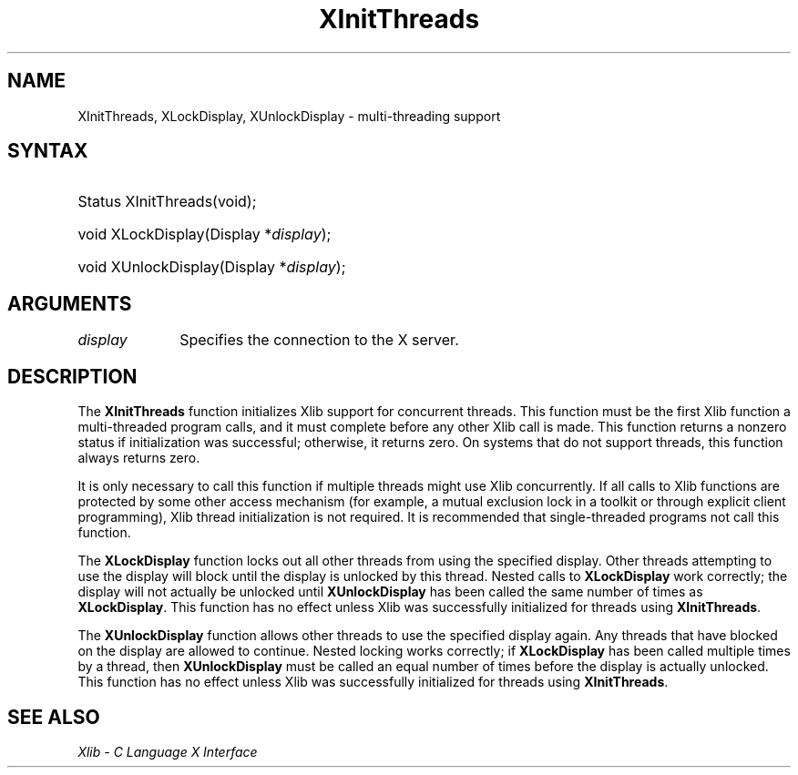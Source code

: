.\" Copyright \(co 1985, 1986, 1987, 1988, 1989, 1990, 1991, 1994, 1996 X Consortium
.\"
.\" Permission is hereby granted, free of charge, to any person obtaining
.\" a copy of this software and associated documentation files (the
.\" "Software"), to deal in the Software without restriction, including
.\" without limitation the rights to use, copy, modify, merge, publish,
.\" distribute, sublicense, and/or sell copies of the Software, and to
.\" permit persons to whom the Software is furnished to do so, subject to
.\" the following conditions:
.\"
.\" The above copyright notice and this permission notice shall be included
.\" in all copies or substantial portions of the Software.
.\"
.\" THE SOFTWARE IS PROVIDED "AS IS", WITHOUT WARRANTY OF ANY KIND, EXPRESS
.\" OR IMPLIED, INCLUDING BUT NOT LIMITED TO THE WARRANTIES OF
.\" MERCHANTABILITY, FITNESS FOR A PARTICULAR PURPOSE AND NONINFRINGEMENT.
.\" IN NO EVENT SHALL THE X CONSORTIUM BE LIABLE FOR ANY CLAIM, DAMAGES OR
.\" OTHER LIABILITY, WHETHER IN AN ACTION OF CONTRACT, TORT OR OTHERWISE,
.\" ARISING FROM, OUT OF OR IN CONNECTION WITH THE SOFTWARE OR THE USE OR
.\" OTHER DEALINGS IN THE SOFTWARE.
.\"
.\" Except as contained in this notice, the name of the X Consortium shall
.\" not be used in advertising or otherwise to promote the sale, use or
.\" other dealings in this Software without prior written authorization
.\" from the X Consortium.
.\"
.\" Copyright \(co 1985, 1986, 1987, 1988, 1989, 1990, 1991 by
.\" Digital Equipment Corporation
.\"
.\" Portions Copyright \(co 1990, 1991 by
.\" Tektronix, Inc.
.\"
.\" Permission to use, copy, modify and distribute this documentation for
.\" any purpose and without fee is hereby granted, provided that the above
.\" copyright notice appears in all copies and that both that copyright notice
.\" and this permission notice appear in all copies, and that the names of
.\" Digital and Tektronix not be used in in advertising or publicity pertaining
.\" to this documentation without specific, written prior permission.
.\" Digital and Tektronix makes no representations about the suitability
.\" of this documentation for any purpose.
.\" It is provided "as is" without express or implied warranty.
.\"
.\"
.ds xT X Toolkit Intrinsics \- C Language Interface
.ds xW Athena X Widgets \- C Language X Toolkit Interface
.ds xL Xlib \- C Language X Interface
.ds xC Inter-Client Communication Conventions Manual
.TH XInitThreads __libmansuffix__ __xorgversion__ "XLIB FUNCTIONS"
.SH NAME
XInitThreads, XLockDisplay, XUnlockDisplay \- multi-threading support
.SH SYNTAX
.HP
Status XInitThreads\^(void);
.HP
void XLockDisplay\^(\^Display *\fIdisplay\fP\^);
.HP
void XUnlockDisplay\^(\^Display *\fIdisplay\fP\^);
.SH ARGUMENTS
.IP \fIdisplay\fP 1i
Specifies the connection to the X server.
.SH DESCRIPTION
The
.B XInitThreads
function initializes Xlib support for concurrent threads.
This function must be the first Xlib function a
multi-threaded program calls, and it must complete
before any other Xlib call is made.
This function returns a nonzero status if initialization was
successful; otherwise, it returns zero.
On systems that do not support threads, this function always returns zero.
.LP
It is only necessary to call this function if multiple threads
might use Xlib concurrently.
If all calls to Xlib functions
are protected by some other access mechanism (for example,
a mutual exclusion lock in a toolkit or through explicit client
programming), Xlib thread initialization is not required.
It is recommended that single-threaded programs not call this function.

.LP
The
.B XLockDisplay
function locks out all other threads from using the specified display.
Other threads attempting to use the display will block until
the display is unlocked by this thread.
Nested calls to
.B XLockDisplay
work correctly; the display will not actually be unlocked until
.B XUnlockDisplay
has been called the same number of times as
.BR XLockDisplay .
This function has no effect unless Xlib was successfully initialized
for threads using
.BR XInitThreads .
.LP
The
.B XUnlockDisplay
function allows other threads to use the specified display again.
Any threads that have blocked on the display are allowed to continue.
Nested locking works correctly; if
.B XLockDisplay
has been called multiple times by a thread, then
.B XUnlockDisplay
must be called an equal number of times before the display is
actually unlocked.
This function has no effect unless Xlib was successfully initialized
for threads using
.BR XInitThreads .
.SH "SEE ALSO"
\fI\*(xL\fP
